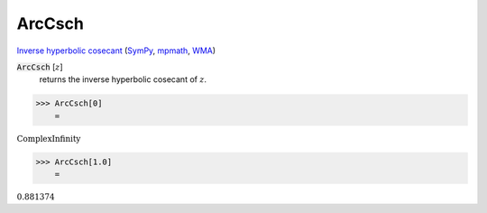 ArcCsch
=======

`Inverse hyperbolic cosecant <https://en.wikipedia.org/wiki/Inverse_hyperbolic_functions#Inverse_hyperbolic_cosecant>`_ (`SymPy <https://docs.sympy.org/latest/modules/functions/elementary.html#acsch>`_, `mpmath <https://mpmath.org/doc/current/functions/hyperbolic.html#acsch>`_, `WMA <https://reference.wolfram.com/language/ref/ArcCsch.html>`_)


:code:`ArcCsch` [:math:`z`]
    returns the inverse hyperbolic cosecant of :math:`z`.





>>> ArcCsch[0]
    =

:math:`\text{ComplexInfinity}`


>>> ArcCsch[1.0]
    =

:math:`0.881374`



